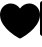 SplineFontDB: 3.2
FontName: Octicons-Regular
FullName: Octicons
FamilyName: Octicons
Weight: Regular
Copyright: 
UComments: "2020-6-11: Created with FontForge (http://fontforge.org)"
Version: 10
ItalicAngle: 0
UnderlinePosition: -100
UnderlineWidth: 50
Ascent: 800
Descent: 200
InvalidEm: 0
LayerCount: 2
Layer: 0 0 "Back" 1
Layer: 1 0 "Fore" 0
XUID: [1021 214 -1571244977 13963]
OS2Version: 0
OS2_WeightWidthSlopeOnly: 0
OS2_UseTypoMetrics: 1
CreationTime: 1591890911
ModificationTime: 1591892116
OS2TypoAscent: 0
OS2TypoAOffset: 1
OS2TypoDescent: 0
OS2TypoDOffset: 1
OS2TypoLinegap: 0
OS2WinAscent: 0
OS2WinAOffset: 1
OS2WinDescent: 0
OS2WinDOffset: 1
HheadAscent: 0
HheadAOffset: 1
HheadDescent: 0
HheadDOffset: 1
OS2Vendor: 'PfEd'
MarkAttachClasses: 1
DEI: 91125
Encoding: UnicodeBmp
UnicodeInterp: none
NameList: AGL For New Fonts
DisplaySize: -48
AntiAlias: 1
FitToEm: 0
WinInfo: 9747 19 13
BeginPrivate: 0
EndPrivate
BeginChars: 65536 11

StartChar: heart
Encoding: 9829 9829 0
Width: 1000
Flags: HW
LayerCount: 2
Fore
SplineSet
478.455078125 -131.28125 m 1
 500 -89.6552734375 l 1
 521.544921875 -131.28125 l 1
 515.13671875 -134.637695312 507.8125 -136.46875 500.060546875 -136.46875 c 0
 492.309570312 -136.46875 484.86328125 -134.637695312 478.455078125 -131.28125 c 1
478.455078125 -131.28125 m 1
 478.455078125 -131.219726562 l 1
 478.33203125 -131.219726562 l 1
 477.966796875 -131.037109375 l 1
 476.806640625 -130.426757812 l 2
 392.944335938 -84.466796875 315.001953125 -30.6337890625 242.797851562 31.072265625 c 0
 127.807617188 130.254882812 0 279.119140625 0 457.219726562 c 0
 0 623.723632812 130.37109375 738.469726562 265.625 738.469726562 c 0
 362.3046875 738.469726562 447.08203125 688.360351562 500 612.249023438 c 1
 552.91796875 688.360351562 637.6953125 738.469726562 734.375 738.469726562 c 0
 869.62890625 738.469726562 1000 623.723632812 1000 457.219726562 c 0
 1000 279.119140625 872.25390625 130.254882812 757.140625 31.072265625 c 0
 690.551757812 -25.9345703125 619.201171875 -76.10546875 542.541015625 -119.806640625 c 0
 536.193359375 -123.46875 529.724609375 -127.008789062 523.193359375 -130.426757812 c 2
 522.033203125 -131.037109375 l 1
 521.66796875 -131.219726562 l 1
 521.544921875 -131.28125 l 1
 500 -89.6552734375 l 1
 478.455078125 -131.28125 l 1
EndSplineSet
EndChar

StartChar: uniF000
Encoding: 61440 61440 1
Width: -32768
VWidth: 13300
Flags: H
LayerCount: 2
Fore
SplineSet
497.5 706.25 m 0
 349.794921875 706.25 247.5 600.59765625 247.5 471.875 c 0
 247.5 410.3515625 273.989257812 370.3125 309.0234375 327.892578125 c 2
 322.390625 312.084960938 l 2
 336.306640625 295.544921875 351.748046875 277.294921875 364.443359375 259.044921875 c 0
 382.205078125 233.349609375 398.012695312 203.076171875 403.26171875 165.966796875 c 0
 403.4453125 164.318359375 403.505859375 162.732421875 403.505859375 161.0234375 c 0
 403.505859375 135.205078125 382.509765625 114.1484375 356.630859375 114.1484375 c 0
 333.62109375 114.1484375 314.455078125 130.87109375 310.48828125 152.72265625 c 0
 307.986328125 170.361328125 300.294921875 186.962890625 287.35546875 205.701171875 c 0
 276.736328125 220.532226562 265.56640625 234.509765625 253.481445312 248.181640625 c 0
 248.232421875 254.467773438 242.677734375 260.998046875 236.7578125 268.201171875 c 0
 197.573242188 315.625 153.75 377.1484375 153.75 471.875 c 0
 153.75 655.65234375 301.455078125 800 497.5 800 c 0
 693.544921875 800 841.25 655.65234375 841.25 471.875 c 0
 841.25 377.1484375 797.426757812 315.625 758.2421875 268.201171875 c 0
 752.322265625 260.998046875 746.767578125 254.467773438 741.518554688 248.2421875 c 0
 728.579101562 232.921875 717.592773438 219.921875 707.705078125 205.701171875 c 0
 694.705078125 186.962890625 687.075195312 170.361328125 684.572265625 152.72265625 c 0
 681.337890625 130.017578125 661.74609375 112.560546875 638.185546875 112.560546875 c 0
 612.306640625 112.560546875 591.310546875 133.556640625 591.310546875 159.435546875 c 0
 591.310546875 161.694335938 591.43359375 163.830078125 591.73828125 166.02734375 c 0
 596.987304688 203.076171875 612.794921875 233.349609375 630.556640625 259.044921875 c 0
 643.251953125 277.294921875 658.693359375 295.544921875 672.609375 312.084960938 c 0
 677.309570312 317.578125 681.826171875 322.888671875 685.916015625 327.892578125 c 0
 721.010742188 370.3125 747.5 410.3515625 747.5 471.875 c 0
 747.5 600.59765625 645.205078125 706.25 497.5 706.25 c 0
372.5 -153.125 m 0
 372.5 -127.24609375 393.49609375 -106.25 419.375 -106.25 c 2
 575.625 -106.25 l 2
 601.50390625 -106.25 622.5 -127.24609375 622.5 -153.125 c 0
 622.5 -179.00390625 601.50390625 -200 575.625 -200 c 2
 419.375 -200 l 2
 393.49609375 -200 372.5 -179.00390625 372.5 -153.125 c 0
356.875 50 m 2
 330.99609375 50 310 29.00390625 310 3.125 c 0
 310 -22.75390625 330.99609375 -43.75 356.875 -43.75 c 2
 638.125 -43.75 l 2
 664.00390625 -43.75 685 -22.75390625 685 3.125 c 0
 685 29.00390625 664.00390625 50 638.125 50 c 2
 356.875 50 l 2
EndSplineSet
EndChar

StartChar: uniF001
Encoding: 61441 61441 2
Width: -32768
VWidth: 13292
Flags: H
LayerCount: 2
Fore
SplineSet
123 636.0625 m 2
 123 722.3046875 193.0078125 792.3125 279.25 792.3125 c 2
 826.125 792.3125 l 2
 852.00390625 792.3125 873 771.31640625 873 745.4375 c 2
 873 -35.8125 l 2
 873 -61.69140625 852.00390625 -82.6875 826.125 -82.6875 c 2
 669.875 -82.6875 l 2
 643.99609375 -82.6875 623 -61.69140625 623 -35.8125 c 0
 623 -9.93359375 643.99609375 11.0625 669.875 11.0625 c 2
 779.25 11.0625 l 1
 779.25 136.0625 l 1
 279.25 136.0625 l 2
 244.765625 136.0625 216.75 108.046875 216.75 73.5625 c 0
 216.75 56.533203125 223.5859375 41.091796875 234.6328125 29.80078125 c 0
 242.93359375 21.376953125 248 9.78125 248 -2.9755859375 c 0
 248 -28.8544921875 227.00390625 -49.912109375 201.125 -49.912109375 c 0
 188.001953125 -49.912109375 176.162109375 -44.4794921875 167.6171875 -35.8125 c 0
 140.029296875 -7.67578125 123 30.8984375 123 73.37890625 c 0
 123 73.4404296875 123 73.501953125 123 73.5625 c 2
 123 636.0625 l 2
779.25 698.5625 m 1
 279.25 698.5625 l 2
 244.765625 698.5625 216.75 670.546875 216.75 636.0625 c 2
 216.75 216.8125 l 1
 235.853515625 225.173828125 256.97265625 229.8125 279.25 229.8125 c 2
 779.25 229.8125 l 1
 779.25 698.5625 l 1
310.5 26.6875 m 2
 310.5 -176.4375 l 2
 310.5 -185.04296875 317.51953125 -192.0625 326.125 -192.0625 c 0
 329.665039062 -192.0625 332.900390625 -190.90234375 335.524414062 -188.94921875 c 2
 426.100585938 -121.017578125 l 2
 428.724609375 -119.064453125 431.959960938 -117.904296875 435.5 -117.904296875 c 0
 438.978515625 -117.904296875 442.275390625 -119.064453125 444.899414062 -121.017578125 c 2
 535.475585938 -188.94921875 l 2
 538.099609375 -190.90234375 541.334960938 -192.0625 544.875 -192.0625 c 0
 553.48046875 -192.0625 560.5 -185.04296875 560.5 -176.4375 c 2
 560.5 26.6875 l 2
 560.5 35.29296875 553.48046875 42.3125 544.875 42.3125 c 2
 326.125 42.3125 l 2
 317.51953125 42.3125 310.5 35.29296875 310.5 26.6875 c 2
EndSplineSet
EndChar

StartChar: uniF002
Encoding: 61442 61442 3
Width: -32768
VWidth: 13238
Flags: H
LayerCount: 2
Fore
SplineSet
310.439453125 597.935546875 m 0
 310.439453125 572.056640625 289.443359375 551.060546875 263.564453125 551.060546875 c 0
 237.685546875 551.060546875 216.689453125 572.056640625 216.689453125 597.935546875 c 0
 216.689453125 623.814453125 237.685546875 644.810546875 263.564453125 644.810546875 c 0
 289.443359375 644.810546875 310.439453125 623.814453125 310.439453125 597.935546875 c 0
310.439453125 465.306640625 m 2
 310.439453125 410.435546875 l 2
 310.439453125 384.556640625 331.435546875 363.560546875 357.314453125 363.560546875 c 2
 638.564453125 363.560546875 l 2
 664.443359375 363.560546875 685.439453125 384.556640625 685.439453125 410.435546875 c 2
 685.439453125 465.306640625 l 2
 630.813476562 484.59375 591.750976562 536.717773438 591.750976562 597.935546875 c 0
 591.750976562 675.51171875 654.739257812 738.560546875 732.375976562 738.560546875 c 0
 809.951171875 738.560546875 873.000976562 675.51171875 873.000976562 597.935546875 c 0
 873.000976562 536.717773438 833.81640625 484.59375 779.189453125 465.306640625 c 2
 779.189453125 410.435546875 l 2
 779.189453125 332.798828125 716.201171875 269.810546875 638.564453125 269.810546875 c 2
 544.814453125 269.810546875 l 1
 544.814453125 136.815429688 l 2
 599.44140625 117.466796875 638.564453125 65.34375 638.564453125 4.125 c 0
 638.564453125 -73.572265625 575.515625 -136.560546875 497.87890625 -136.560546875 c 0
 420.2421875 -136.560546875 357.193359375 -73.572265625 357.193359375 4.125 c 0
 357.193359375 65.34375 396.438476562 117.466796875 451.064453125 136.815429688 c 2
 451.064453125 269.810546875 l 1
 357.314453125 269.810546875 l 2
 279.677734375 269.810546875 216.689453125 332.798828125 216.689453125 410.435546875 c 2
 216.689453125 465.306640625 l 2
 162.063476562 484.59375 123.000976562 536.717773438 123.000976562 597.935546875 c 0
 123.000976562 675.51171875 185.989257812 738.560546875 263.625976562 738.560546875 c 0
 341.201171875 738.560546875 404.250976562 675.51171875 404.250976562 597.935546875 c 0
 404.250976562 536.717773438 365.06640625 484.59375 310.439453125 465.306640625 c 2
544.814453125 4.185546875 m 0
 544.814453125 -21.693359375 523.818359375 -42.689453125 497.939453125 -42.689453125 c 0
 472.060546875 -42.689453125 451.064453125 -21.693359375 451.064453125 4.185546875 c 0
 451.064453125 30.064453125 472.060546875 51.060546875 497.939453125 51.060546875 c 0
 523.818359375 51.060546875 544.814453125 30.064453125 544.814453125 4.185546875 c 0
732.314453125 551.060546875 m 0
 758.193359375 551.060546875 779.189453125 572.056640625 779.189453125 597.935546875 c 0
 779.189453125 623.814453125 758.193359375 644.810546875 732.314453125 644.810546875 c 0
 706.435546875 644.810546875 685.439453125 623.814453125 685.439453125 597.935546875 c 0
 685.439453125 572.056640625 706.435546875 551.060546875 732.314453125 551.060546875 c 0
EndSplineSet
EndChar

StartChar: uniF005
Encoding: 61445 61445 4
Width: -32768
VWidth: 13300
Flags: H
LayerCount: 2
Fore
SplineSet
46.3955078125 643.75 m 2
 46.3955078125 729.9921875 116.40234375 800 202.645507812 800 c 2
 749.520507812 800 l 2
 775.399414062 800 796.395507812 779.00390625 796.395507812 753.125 c 2
 796.395507812 534.375 l 2
 796.395507812 508.49609375 775.399414062 487.5 749.520507812 487.5 c 0
 723.641601562 487.5 702.645507812 508.49609375 702.645507812 534.375 c 2
 702.645507812 706.25 l 1
 202.645507812 706.25 l 2
 168.16015625 706.25 140.145507812 678.234375 140.145507812 643.75 c 2
 140.145507812 224.5 l 1
 159.188476562 232.80078125 180.245117188 237.439453125 202.33984375 237.439453125 c 0
 202.401367188 237.439453125 202.583984375 237.5 202.645507812 237.5 c 2
 405.770507812 237.5 l 2
 431.649414062 237.5 452.645507812 216.50390625 452.645507812 190.625 c 0
 452.645507812 164.74609375 431.649414062 143.75 405.770507812 143.75 c 2
 202.645507812 143.75 l 2
 168.16015625 143.75 140.145507812 115.734375 140.145507812 81.25 c 0
 140.145507812 46.765625 168.16015625 18.75 202.645507812 18.75 c 2
 562.020507812 18.75 l 2
 587.899414062 18.75 608.895507812 -2.24609375 608.895507812 -28.125 c 0
 608.895507812 -54.00390625 587.899414062 -75 562.020507812 -75 c 2
 202.645507812 -75 l 2
 116.40234375 -75 46.3955078125 -4.9921875 46.3955078125 81.25 c 2
 46.3955078125 643.75 l 2
873.299804688 156.873046875 m 2
 873.177734375 156.873046875 l 1
 796.700195312 233.349609375 l 1
 796.700195312 -153.125 l 2
 796.700195312 -179.00390625 775.704101562 -200 749.825195312 -200 c 0
 723.946289062 -200 702.950195312 -179.00390625 702.950195312 -153.125 c 2
 702.950195312 233.349609375 l 1
 626.412109375 156.873046875 l 2
 617.989257812 148.754882812 606.454101562 143.75 593.819335938 143.75 c 0
 568.001953125 143.75 546.944335938 164.74609375 546.944335938 190.625 c 0
 546.944335938 203.259765625 552.010742188 214.734375 560.127929688 223.217773438 c 2
 716.68359375 379.711914062 l 2
 725.166992188 388.134765625 736.885742188 393.383789062 749.825195312 393.383789062 c 0
 762.764648438 393.383789062 774.483398438 388.134765625 782.967773438 379.711914062 c 2
 939.522460938 223.095703125 l 2
 947.334960938 214.734375 952.095703125 203.50390625 952.095703125 191.173828125 c 0
 952.095703125 165.294921875 931.099609375 144.298828125 905.220703125 144.298828125 c 0
 892.891601562 144.298828125 881.661132812 149.060546875 873.299804688 156.873046875 c 2
EndSplineSet
EndChar

StartChar: uniF006
Encoding: 61446 61446 5
Width: -32768
VWidth: 13300
Flags: H
LayerCount: 2
Fore
SplineSet
812.5 300 m 1
 812.5 425 l 1
 437.5 425 l 1
 437.5 550 l 1
 812.5 550 l 1
 812.5 675 l 1
 1000 487.5 l 1
 812.5 300 l 1
250 675 m 1
 250 612.5 l 1
 187.5 612.5 l 1
 187.5 675 l 1
 250 675 l 1
687.5 362.5 m 1
 750 362.5 l 1
 750 -12.5 l 2
 750 -46.86328125 721.86328125 -75 687.5 -75 c 2
 375 -75 l 1
 375 -200 l 1
 281.25 -106.25 l 1
 187.5 -200 l 1
 187.5 -75 l 1
 62.5 -75 l 2
 28.13671875 -75 0 -46.86328125 0 -12.5 c 2
 0 737.5 l 2
 0 771.86328125 28.13671875 800 62.5 800 c 2
 687.5 800 l 2
 721.86328125 800 750 771.86328125 750 737.5 c 2
 750 612.5 l 1
 687.5 612.5 l 1
 687.5 737.5 l 1
 125 737.5 l 1
 125 175 l 1
 687.5 175 l 1
 687.5 362.5 l 1
687.5 112.5 m 1
 62.5 112.5 l 1
 62.5 -12.5 l 1
 187.5 -12.5 l 1
 187.5 50 l 1
 375 50 l 1
 375 -12.5 l 1
 687.5 -12.5 l 1
 687.5 112.5 l 1
250 425 m 1
 187.5 425 l 1
 187.5 362.5 l 1
 250 362.5 l 1
 250 425 l 1
250 550 m 1
 187.5 550 l 1
 187.5 487.5 l 1
 250 487.5 l 1
 250 550 l 1
187.5 237.5 m 1
 250 237.5 l 1
 250 300 l 1
 187.5 300 l 1
 187.5 237.5 l 1
EndSplineSet
EndChar

StartChar: uniF007
Encoding: 61447 61447 6
Width: -32768
VWidth: 13223
Flags: H
LayerCount: 2
Fore
SplineSet
-0.0302734375 676.129882812 m 2
 -0.0302734375 702.008789062 20.9658203125 723.004882812 46.8447265625 723.004882812 c 2
 312.653320312 723.004882812 l 2
 389.374023438 723.004882812 457.489257812 686.139648438 500.153320312 629.193359375 c 1
 542.877929688 686.26171875 610.931640625 723.1875 687.653320312 723.1875 c 0
 687.713867188 723.1875 687.713867188 723.004882812 687.8359375 723.004882812 c 2
 953.15625 723.004882812 l 2
 979.03515625 723.004882812 1000.03125 702.008789062 1000.03125 676.129882812 c 2
 1000.03125 19.8798828125 l 2
 1000.03125 -5.9990234375 979.03515625 -26.9951171875 953.15625 -26.9951171875 c 2
 671.478515625 -26.9951171875 l 2
 632.66015625 -26.9951171875 597.50390625 -42.7421875 572.052734375 -68.193359375 c 2
 533.172851562 -107.01171875 l 2
 524.689453125 -115.49609375 512.970703125 -120.68359375 500.03125 -120.68359375 c 0
 487.091796875 -120.68359375 475.373046875 -115.49609375 466.888671875 -107.01171875 c 2
 428.009765625 -68.193359375 l 2
 402.557617188 -42.7421875 367.401367188 -26.9951171875 328.583007812 -26.9951171875 c 2
 46.8447265625 -26.9951171875 l 2
 20.9658203125 -26.9951171875 -0.0302734375 -5.9990234375 -0.0302734375 19.8798828125 c 2
 -0.0302734375 676.129882812 l 2
547.150390625 488.629882812 m 2
 546.90625 30.98828125 l 1
 583.893554688 54.181640625 627.044921875 66.7548828125 671.41796875 66.7548828125 c 2
 906.219726562 66.7548828125 l 1
 906.219726562 629.254882812 l 1
 687.775390625 629.254882812 l 2
 610.19921875 629.254882812 547.150390625 566.266601562 547.150390625 488.629882812 c 2
453.15625 30.8662109375 m 1
 453.400390625 347.943359375 l 1
 453.278320312 488.751953125 l 2
 453.216796875 566.328125 390.228515625 629.254882812 312.653320312 629.254882812 c 2
 93.7197265625 629.254882812 l 1
 93.7197265625 66.7548828125 l 1
 328.522460938 66.7548828125 l 2
 374.176757812 66.7548828125 417.083984375 53.509765625 453.15625 30.8662109375 c 1
EndSplineSet
EndChar

StartChar: uniF008
Encoding: 61448 61448 7
Width: -32768
VWidth: 13207
Flags: H
LayerCount: 2
Fore
SplineSet
918.76171875 499.043945312 m 0
 969.360351562 444.662109375 1000 374.654296875 1000 289.6328125 c 0
 1000 -32.2060546875 789.3671875 -104.715820312 498.779296875 -104.715820312 c 0
 208.129882812 -104.715820312 0 -32.2060546875 0 289.6328125 c 0
 0 374.654296875 30.6396484375 444.662109375 81.23828125 499.043945312 c 0
 73.1201171875 519.002929688 46.875 598.409179688 89.35546875 705.892578125 c 2
 89.35546875 705.892578125 155.029296875 727.1328125 304.3828125 624.654296875 c 0
 366.8828125 642.171875 433.77734375 644.673828125 500 644.673828125 c 0
 566.22265625 644.673828125 633.1171875 642.171875 695.6171875 624.654296875 c 0
 844.970703125 726.522460938 910.64453125 705.892578125 910.64453125 705.892578125 c 2
 953.125 598.409179688 926.879882812 519.002929688 918.76171875 499.043945312 c 0
500 -43.4970703125 m 0
 706.23828125 -43.4970703125 873.779296875 -33.4873046875 873.779296875 165.9140625 c 0
 873.779296875 214.009765625 850.646484375 258.3828125 809.998046875 295.248046875 c 0
 742.4921875 356.52734375 629.39453125 323.995117188 500 323.995117188 c 0
 371.27734375 323.995117188 256.896484375 356.52734375 190.001953125 295.248046875 c 0
 150.024414062 258.3828125 126.220703125 213.399414062 126.220703125 165.9140625 c 0
 126.220703125 -34.09765625 293.76171875 -43.4970703125 500 -43.4970703125 c 0
343.139648438 269.673828125 m 0
 384.399414062 269.673828125 418.15234375 220.296875 418.15234375 158.407226562 c 0
 418.15234375 96.517578125 384.399414062 46.529296875 343.139648438 46.529296875 c 0
 301.879882812 46.529296875 268.126953125 97.1279296875 268.126953125 158.407226562 c 0
 268.126953125 219.625 301.879882812 269.673828125 343.139648438 269.673828125 c 0
656.860351562 269.673828125 m 0
 698.73046875 269.673828125 731.873046875 220.296875 731.873046875 158.407226562 c 0
 731.873046875 96.517578125 698.120117188 46.529296875 656.860351562 46.529296875 c 0
 615.600585938 46.529296875 581.84765625 96.517578125 581.84765625 158.407226562 c 0
 581.84765625 220.296875 615.600585938 269.673828125 656.860351562 269.673828125 c 0
EndSplineSet
EndChar

StartChar: uniF009
Encoding: 61449 61449 8
Width: -32768
VWidth: 13250
Flags: H
LayerCount: 2
Fore
SplineSet
431.703125 596.39453125 m 2
 581.483398438 746.173828125 l 2
 584.291015625 748.982421875 588.197265625 750.751953125 592.53125 750.751953125 c 0
 601.13671875 750.751953125 608.15625 743.732421875 608.15625 735.126953125 c 2
 608.15625 735.126953125 l 1
 608.15625 435.626953125 l 1
 608.15625 435.56640625 l 2
 608.15625 426.9609375 601.13671875 419.94140625 592.53125 419.94140625 c 0
 588.197265625 419.94140625 584.291015625 421.7109375 581.483398438 424.51953125 c 2
 431.703125 574.298828125 l 2
 428.895507812 577.107421875 427.125976562 581.013671875 427.125976562 585.346679688 c 0
 427.125976562 589.6796875 428.895507812 593.5859375 431.703125 596.39453125 c 2
217.53125 632.221679688 m 0
 191.65234375 632.221679688 170.65625 611.225585938 170.65625 585.346679688 c 0
 170.65625 559.467773438 191.65234375 538.471679688 217.53125 538.471679688 c 0
 243.41015625 538.471679688 264.40625 559.467773438 264.40625 585.346679688 c 0
 264.40625 611.225585938 243.41015625 632.221679688 217.53125 632.221679688 c 0
76.90625 585.346679688 m 1
 76.90625 662.921875 139.955078125 725.91015625 217.53125 725.91015625 c 0
 295.16796875 725.91015625 358.15625 662.921875 358.15625 585.28515625 c 0
 358.15625 524.12890625 319.032226562 472.00390625 264.40625 452.716796875 c 2
 264.40625 124.2265625 l 2
 319.032226562 104.939453125 358.278320312 52.75390625 358.278320312 -8.46484375 c 0
 358.278320312 -86.1015625 295.228515625 -149.150390625 217.591796875 -149.150390625 c 0
 139.955078125 -149.150390625 76.90625 -86.1015625 76.90625 -8.46484375 c 0
 76.90625 52.75390625 116.029296875 104.939453125 170.65625 124.2265625 c 2
 170.65625 452.716796875 l 2
 116.029296875 472.00390625 76.8447265625 524.12890625 76.8447265625 585.346679688 c 1
 76.90625 585.346679688 l 1
670.65625 632.221679688 m 2
 756.8984375 632.221679688 826.90625 562.21484375 826.90625 475.971679688 c 2
 826.90625 124.2265625 l 2
 881.532226562 104.939453125 920.65625 52.75390625 920.65625 -8.46484375 c 0
 920.65625 -86.1015625 857.66796875 -149.150390625 779.969726562 -149.150390625 c 0
 702.333007812 -149.150390625 639.284179688 -86.1015625 639.284179688 -8.46484375 c 0
 639.284179688 52.75390625 678.529296875 104.939453125 733.15625 124.2265625 c 2
 733.15625 475.971679688 l 2
 733.15625 510.45703125 705.140625 538.471679688 670.65625 538.471679688 c 2
 608.15625 538.471679688 l 1
 608.15625 632.221679688 l 1
 670.65625 632.221679688 l 2
733.15625 -8.4033203125 m 0
 733.15625 17.4755859375 754.15234375 38.4716796875 780.03125 38.4716796875 c 0
 805.91015625 38.4716796875 826.90625 17.4755859375 826.90625 -8.4033203125 c 0
 826.90625 -34.2822265625 805.91015625 -55.2783203125 780.03125 -55.2783203125 c 0
 754.15234375 -55.2783203125 733.15625 -34.2822265625 733.15625 -8.4033203125 c 0
217.53125 38.4716796875 m 0
 191.65234375 38.4716796875 170.65625 17.4755859375 170.65625 -8.4033203125 c 0
 170.65625 -34.2822265625 191.65234375 -55.2783203125 217.53125 -55.2783203125 c 0
 243.41015625 -55.2783203125 264.40625 -34.2822265625 264.40625 -8.4033203125 c 0
 264.40625 17.4755859375 243.41015625 38.4716796875 217.53125 38.4716796875 c 0
EndSplineSet
EndChar

StartChar: uniF00A
Encoding: 61450 61450 9
Width: -32768
VWidth: 13287
Flags: H
LayerCount: 2
Fore
SplineSet
500 787.858398438 m 0
 776.245117188 787.858398438 1000 564.103515625 1000 287.858398438 c 0
 999.939453125 67.4609375 857.361328125 -119.672851562 659.36328125 -186.506835938 c 0
 634.399414062 -191.51171875 625 -175.88671875 625 -162.763671875 c 0
 625 -145.91796875 625.610351562 -92.146484375 625.610351562 -25.251953125 c 0
 625.610351562 21.623046875 609.985351562 51.591796875 591.857421875 67.216796875 c 1
 703.125 79.728515625 820.0078125 122.208984375 820.0078125 314.103515625 c 0
 820.0078125 369.096679688 800.59765625 413.46875 768.73828125 448.502929688 c 0
 773.7421875 460.954101562 791.259765625 512.223632812 763.732421875 581.010742188 c 2
 763.732421875 581.010742188 721.86328125 594.743164062 626.220703125 529.741210938 c 0
 586.2421875 540.971679688 543.76171875 546.586914062 501.220703125 546.586914062 c 0
 458.740234375 546.586914062 416.259765625 540.971679688 376.220703125 529.741210938 c 0
 280.639648438 594.1328125 238.76953125 581.010742188 238.76953125 581.010742188 c 2
 211.2421875 512.223632812 228.759765625 460.954101562 233.764648438 448.502929688 c 0
 201.904296875 413.46875 182.495117188 368.486328125 182.495117188 314.103515625 c 0
 182.495117188 122.880859375 298.767578125 79.728515625 409.97265625 67.216796875 c 1
 395.629882812 54.7041015625 382.5078125 32.853515625 378.11328125 0.3828125 c 0
 349.365234375 -12.7392578125 277.52734375 -34.041015625 232.482421875 41.58203125 c 0
 223.14453125 56.5966796875 195.0078125 93.4619140625 155.639648438 92.8515625 c 0
 113.76953125 92.2412109375 138.732421875 69.1083984375 156.25 59.708984375 c 0
 177.490234375 47.8681640625 201.904296875 3.49609375 207.51953125 -10.908203125 c 0
 217.529296875 -39.0458984375 250 -92.7568359375 375.610351562 -69.6240234375 c 1
 375.610351562 -111.494140625 376.220703125 -150.862304688 376.220703125 -162.763671875 c 0
 376.220703125 -175.88671875 366.8828125 -190.901367188 341.857421875 -186.506835938 c 0
 143.126953125 -120.283203125 0 66.6064453125 0 287.858398438 c 0
 0 564.103515625 223.754882812 787.858398438 500 787.858398438 c 0
EndSplineSet
EndChar

StartChar: uniF00B
Encoding: 61451 61451 10
Width: -32768
VWidth: 13223
Flags: H
LayerCount: 2
Fore
SplineSet
463.857421875 111.857421875 m 2
 229.482421875 346.232421875 l 2
 221.669921875 354.594726562 216.91015625 365.88671875 216.91015625 378.21484375 c 0
 216.91015625 404.09375 237.966796875 425.08984375 263.78515625 425.08984375 c 0
 276.174804688 425.08984375 287.405273438 420.330078125 295.767578125 412.517578125 c 2
 450.125 258.09765625 l 1
 450.125 676.25 l 2
 450.125 702.12890625 471.12109375 723.125 497 723.125 c 0
 522.87890625 723.125 543.875 702.12890625 543.875 676.25 c 2
 543.875 258.09765625 l 1
 698.232421875 412.517578125 l 2
 706.594726562 420.330078125 717.88671875 425.08984375 730.21484375 425.08984375 c 0
 756.09375 425.08984375 777.08984375 404.033203125 777.08984375 378.21484375 c 0
 777.08984375 365.825195312 772.330078125 354.594726562 764.517578125 346.232421875 c 2
 530.142578125 111.857421875 l 2
 521.658203125 103.374023438 509.939453125 98.185546875 497 98.185546875 c 0
 484.060546875 98.185546875 472.341796875 103.374023438 463.857421875 111.857421875 c 2
231.375 -26.875 m 2
 205.49609375 -26.875 184.5 -47.87109375 184.5 -73.75 c 0
 184.5 -99.62890625 205.49609375 -120.625 231.375 -120.625 c 2
 762.625 -120.625 l 2
 788.50390625 -120.625 809.5 -99.62890625 809.5 -73.75 c 0
 809.5 -47.87109375 788.50390625 -26.875 762.625 -26.875 c 2
 231.375 -26.875 l 2
EndSplineSet
EndChar
EndChars
EndSplineFont
